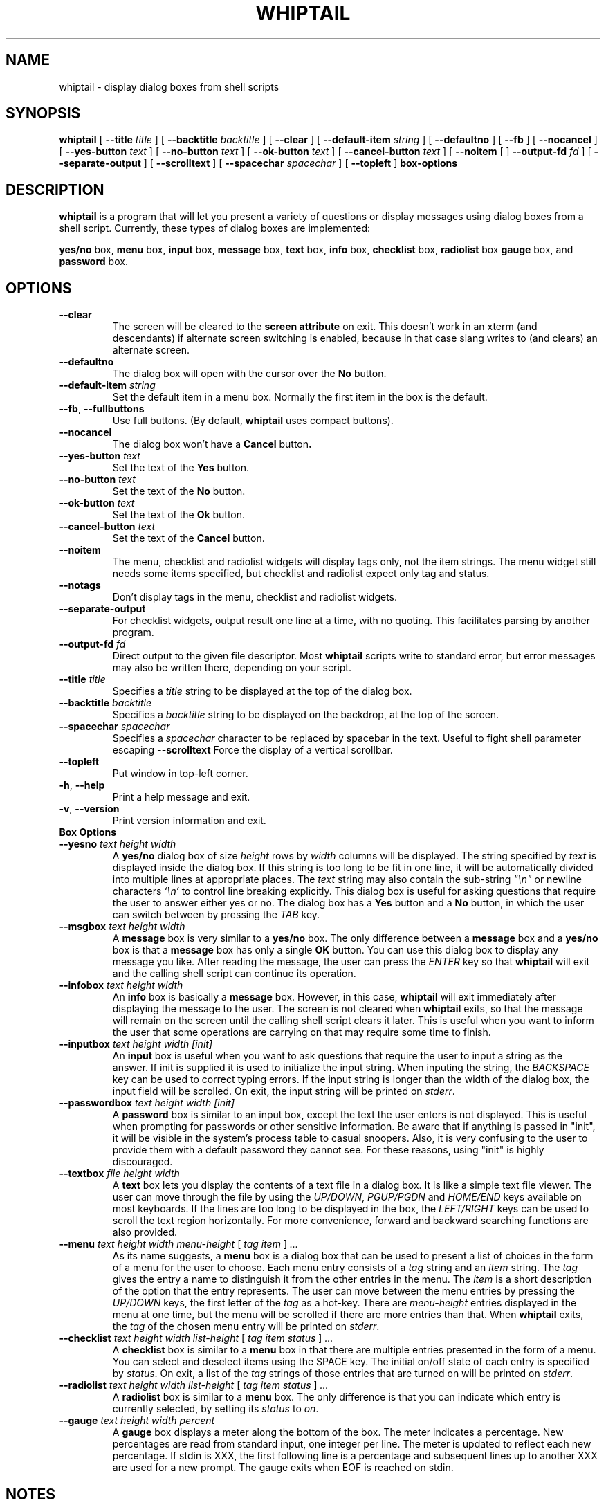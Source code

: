 .TH WHIPTAIL 1 "31 January 2007" "Whiptail Version 0.52.5"
.SH NAME
whiptail \- display dialog boxes from shell scripts
.SH SYNOPSIS
.B whiptail
[
.B \-\-title
.I title
]
[
.B \-\-backtitle
.I backtitle
]
[
.B \-\-clear
]
[
.B \-\-default\-item
.I string
]
[
.B \-\-defaultno
]
[
.B \-\-fb
]
[
.B \-\-nocancel
]
[
.B \-\-yes\-button
.I text
]
[
.B \-\-no\-button
.I text
]
[
.B \-\-ok\-button
.I text
]
[
.B \-\-cancel\-button
.I text
]
[
.B \-\-noitem
[
]
.B \-\-output\-fd
.I fd
]
[
.B \-\-separate\-output
]
[
.B \-\-scrolltext
]
[
.B \-\-spacechar
.I spacechar
]
[
.B \-\-topleft
]
.B box-options
.SH DESCRIPTION
.B whiptail
is a program that will let you present a variety of questions or
display messages using dialog boxes from a shell script. Currently,
these types of dialog boxes are implemented: 
.LP
.BR yes/no " box," " menu" " box," " input" " box,"
.BR message " box," " text" " box," " info" " box,"
.BR checklist " box," " radiolist" " box" " gauge" " box, and"
.BR password " box."
.SH OPTIONS
.TP
.B \-\-clear
The screen will be cleared to the
.BR "screen attribute" " on exit."
This doesn't work in an xterm (and descendants) if alternate screen
switching is enabled, because in that case slang writes to (and clears)
an alternate screen.
.TP
.B \-\-defaultno
The dialog box will open with the cursor over the 
.BR No " button."
.TP
.BI \-\-default\-item " string"
Set  the default item in a menu box.
Normally the first item in the box is the default.
.TP
\fB\-\-fb\fR, \fB\-\-fullbuttons\fR
Use full buttons. (By default, 
.B whiptail
uses compact buttons). 
.TP
.B \-\-nocancel
The dialog box won't have a 
.BR Cancel " button".
.TP
.BI \-\-yes\-button " text"
Set the text of the
.BR Yes " button."
.TP
.BI \-\-no\-button " text"
Set the text of the
.BR No " button."
.TP
.BI \-\-ok\-button " text"
Set the text of the
.BR Ok " button."
.TP
.BI \-\-cancel\-button " text"
Set the text of the
.BR Cancel " button."
.TP
.B \-\-noitem
The menu, checklist and radiolist widgets will display tags only, not
the item strings. The menu widget still needs some items specified,
but checklist and radiolist expect only tag and status.
.TP
.B \-\-notags
Don't display tags in the menu, checklist and radiolist widgets.
.TP
.BI \-\-separate\-output
For checklist widgets, output result one line at a time, with no
quoting.  This facilitates parsing by another program.
.TP
.BI \-\-output\-fd  " fd" 
Direct output to the given file descriptor.  Most 
.B whiptail
scripts
write to standard error, but  error  messages  may  also  be
written there, depending on your script.
.TP
.BI \-\-title " title"
Specifies a
.I title
string to be displayed at the top of the dialog box.
.TP
.BI \-\-backtitle " backtitle"
Specifies a
.I backtitle
string to be displayed on the backdrop, at the top of the screen.
.TP

.TP
.BI \-\-spacechar " spacechar"
Specifies a
.I spacechar
character to be replaced by spacebar in the text. Useful to fight
shell parameter escaping
.BI \-\-scrolltext
Force the display of a vertical scrollbar.
.TP
.BI \-\-topleft
Put window in top-left corner.
.TP
\fB\-h\fR, \fB\-\-help\fR
Print a help message and exit.
.TP
\fB\-v\fR, \fB\-\-version\fR
Print version information and exit.
.TP
.B Box Options
.TP
.BI \-\-yesno " text height width"
.RB A " yes/no" " dialog box of size"
.I height
rows by
.I width
columns will be displayed. The string specified by
.I text
is displayed inside the dialog box. If this string is too long to be fit
in one line, it will be automatically divided into multiple lines at
appropriate places. The
.I text
string may also contain the sub-string
.I
"\en"
or newline characters
.I `\en'
to control line breaking explicitly.  This dialog box is useful for
asking questions that require the user to answer either yes or no.
.RB "The dialog box has a" " Yes" " button and a " No
button, in which the user can switch between by pressing the
.IR TAB " key."
.TP
.BI \-\-msgbox " text height width"
.RB A " message" " box is very similar to a" " yes/no" " box."
The only difference between a
.B message
box and a
.B yes/no
box is that a
.B message
box has only a single
.B OK
button. You can use this dialog box to display any message you like.
After reading the message, the user can press the
.I ENTER
key so that
.B whiptail
will exit and the calling shell script can continue its operation.
.TP
.BI \-\-infobox " text height width"
.RB An " info" " box is basically a" " message" " box."
However, in this case,
.B whiptail
will exit immediately after displaying the message to the user. The
screen is not cleared when
.B whiptail
exits, so that the message will remain on the screen until the calling
shell script clears it later. This is useful when you want to inform
the user that some operations are carrying on that may require some
time to finish.
.TP
.BI \-\-inputbox " text height width [init]"
.RB "An " input " box is useful when you want to ask questions that"
require the user to input a string as the answer. If init is supplied
it is used to initialize the input string.
When inputing the
string, the
.I BACKSPACE
key can be used to correct typing errors. If the input string is longer than
the width of the dialog box, the input field will be scrolled. On exit,
the input string will be printed on
.IR stderr "."
.TP
.BI \-\-passwordbox " text height width [init]"
.RB "A " password " box is similar to an input box, except the text the user"
enters is not displayed. This is useful when prompting for passwords or other
sensitive information. Be aware that if anything is passed in "init", it
will be visible in the system's process table to casual snoopers. Also, it
is very confusing to the user to provide them with a default password they
cannot see. For these reasons, using "init" is highly discouraged.
.TP
.BI \-\-textbox " file height width"
.RB A " text" " box lets you display the contents of a text file in a"
dialog box. It is like a simple text file viewer. The user can move
through the file by using the
.IR UP/DOWN ", " PGUP/PGDN
.RI and " HOME/END" " keys available on most keyboards."
If the lines are too long to be displayed in the box, the
.I LEFT/RIGHT
keys can be used to scroll the text region horizontally. For more
convenience, forward and backward searching functions are also provided.
.IP "\fB\-\-menu \fItext height width menu-height \fR[ \fItag item \fR] \fI..."
As its name suggests, a
.B menu
box is a dialog box that can be used to present a list of choices in
the form of a menu for the user to choose. Each menu entry consists of a
.IR tag " string and an " item " string. The"
.I tag
gives the entry a name to distinguish it from the other entries in the
menu. The
.I item
is a short description of the option that the entry represents. The
user can move between the menu entries by pressing the
.I UP/DOWN
keys, the first letter of the
.I tag
as a hot-key. There are
.I menu-height
entries displayed in the menu at one time, but the menu will be
scrolled if there are more entries than that. When
.B whiptail
exits, the
.I tag
of the chosen menu entry will be printed on
.IR stderr "."
.IP "\fB\-\-checklist \fItext height width list-height \fR[ \fItag item status \fR] \fI..."
.RB "A " checklist " box is similar to a " menu " box in that there are"
multiple entries presented in the form of a menu.
You can select and deselect items using the SPACE key.  
The initial on/off state of each entry is specified by
.IR status "."
On exit, a list of the
.I tag
strings of those entries that are turned on will be printed on
.IR stderr "."

.IP "\fB\-\-radiolist \fItext height width list-height \fR [ \fItag item status \fR] \fI..."
.RB "A " radiolist " box is similar to a " menu " box.  The only difference is"
that you can indicate which entry is currently selected, by setting its
.IR status " to " on "."

.IP "\fB\-\-gauge \fItext height width percent\fR"
.RB "A " gauge " box displays a meter along the bottom of the box.
The meter indicates a percentage.  New percentages are read from
standard input, one integer per line.  The meter is updated
to reflect each new percentage.  If stdin is XXX, the first following line is
a percentage and subsequent lines up to another XXX are used for a new prompt.
The gauge exits when EOF is reached on stdin.

.SH NOTES
whiptail interprets arguments starting with a dash "\-" as being arguments.
To avoid this, and start some text in, for example, a menubox item, with a 
dash, whiptail honours the getopt convention of accepting the special
argument "\-\-" which means that all following arguments with dashes are to
be treated verbatim and not parsed as options.
.SH DIAGNOSTICS
Exit status is 0 if
.BR whiptail " is exited by pressing the " Yes " or " OK
button, and 1 if the
.BR No " or " Cancel
button is pressed. Otherwise, if errors occur inside
.B whiptail
or
.B whiptail
is exited by pressing the
.I ESC
key, the exit status is -1.
.SH AUTHOR
Based on the man page for dialog(1) by:
.LP
Savio Lam (lam836@cs.cuhk.hk) - version 0.3
.LP
Stuart Herbert (S.Herbert@sheffield.ac.uk) - patch for version 0.4
.LP
Modifications for whiptail by:
.LP
Enrique Zanardi (ezanard@debian.org)
.LP
Alastair McKinstry (mckinstry@debian.org)
